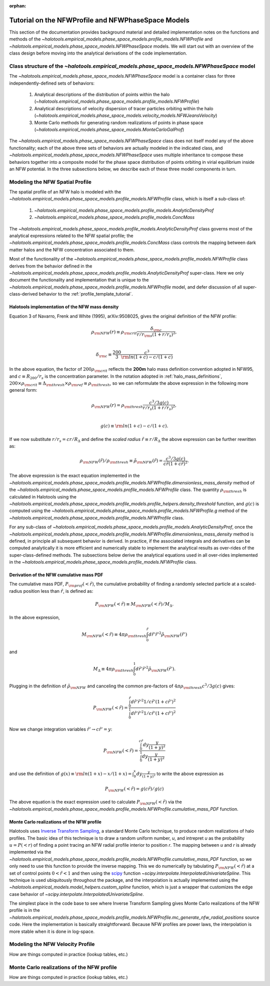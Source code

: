 :orphan:

.. _nfw_profile_tutorial:

****************************************************
Tutorial on the NFWProfile and NFWPhaseSpace Models
****************************************************

This section of the documentation provides background material 
and detailed implementation notes on the functions and methods of the 
`~halotools.empirical_models.phase_space_models.profile_models.NFWProfile` 
and `~halotools.empirical_models.phase_space_models.NFWPhaseSpace` models. 
We will start out with an overview of the class design before moving into 
the analytical derivations of the code implementation. 

.. _nfw_phase_space_class_structure:

Class structure of the `~halotools.empirical_models.phase_space_models.NFWPhaseSpace` model
==========================================================================================================

The `~halotools.empirical_models.phase_space_models.NFWPhaseSpace` model is a container class 
for three independently-defined sets of behaviors: 

	1. Analytical descriptions of the distribution of points within the halo (`~halotools.empirical_models.phase_space_models.profile_models.NFWProfile`)
	2. Analytical descriptions of velocity dispersion of tracer particles orbiting within the halo (`~halotools.empirical_models.phase_space_models.velocity_models.NFWJeansVelocity`)
	3. Monte Carlo methods for generating random realizations of points in phase space (`~halotools.empirical_models.phase_space_models.MonteCarloGalProf`)

The `~halotools.empirical_models.phase_space_models.NFWPhaseSpace` class does not itself model any of the above functionality; each of the above three sets of behaviors are actually modeled in the indicated class, and `~halotools.empirical_models.phase_space_models.NFWPhaseSpace` uses multiple inheritance to compose these behaviors together into a composite model for the phase space distribution of points orbiting in virial equilibrium inside an NFW potential. In the three subsections below, we describe each of these three model components in turn. 

.. _nfw_spatial_profile_derivations:

Modeling the NFW Spatial Profile 
======================================

The spatial profile of an NFW halo is modeled with the `~halotools.empirical_models.phase_space_models.profile_models.NFWProfile` class, which is itself a sub-class of:

	1. `~halotools.empirical_models.phase_space_models.profile_models.AnalyticDensityProf`
	2. `~halotools.empirical_models.phase_space_models.profile_models.ConcMass`

The `~halotools.empirical_models.phase_space_models.profile_models.AnalyticDensityProf` class governs most of the analytical expressions related to the NFW spatial profile; the `~halotools.empirical_models.phase_space_models.profile_models.ConcMass` class controls the mapping between dark matter halos and the NFW concentration associated to them. 

Most of the functionality of the `~halotools.empirical_models.phase_space_models.profile_models.NFWProfile` 
class derives from the behavior defined in the 
`~halotools.empirical_models.phase_space_models.profile_models.AnalyticDensityProf` super-class. 
Here we only document the functionality and implementation that is unique to the 
`~halotools.empirical_models.phase_space_models.profile_models.NFWProfile` model, 
and defer discussion of all super-class-derived behavior to the :ref:`profile_template_tutorial`. 

Halotools implementation of the NFW mass density 
--------------------------------------------------

Equation 3 of Navarro, Frenk and White (1995), arXiv:9508025, gives the original definition of the NFW profile:

.. math::

	\rho_{\rm NFW}(r) \equiv \rho_{\rm crit}\frac{\delta_{\rm c}}{r/r_{\rm s}(1 + r/r_{s})^{2}}, \\

	\delta_{\rm c} \equiv \frac{200}{3}\frac{c^{3}}{{\rm ln}(1+c) - c/(1+c)}

In the above equation, the factor of :math:`200\rho_{\rm crit}` reflects the **200m** halo mass definition convention adopted in NFW95, and :math:`c \equiv R_{200}/r_{s}` is the concentration parameter. In the notation adopted in :ref:`halo_mass_definitions`, :math:`200\times\rho_{\rm crit} \equiv \Delta_{\rm thresh}\times\rho_{\rm ref} \equiv \rho_{\rm thresh}`, so we can reformulate the above expression in the following more general form:

.. math::

	\rho_{\rm NFW}(r) = \rho_{\rm thresh}\frac{c^{3}/3g(c)}{r/r_{s}(1 + r/r_{s})^{2}}, \\

	g(c) \equiv {\rm ln}(1+c) - c/(1+c).

If we now substitute :math:`r/r_{s} = cr/R_{\Delta}` and define the *scaled radius* :math:`\tilde{r}\equiv r/R_{\Delta}` the above expression can be further rewritten as:

.. math::

	\rho_{\rm NFW}(\tilde{r})/\rho_{\rm thresh} \equiv \tilde{\rho}_{\rm NFW}(\tilde{r}) = \frac{c^{3}/3g(c)}{c\tilde{r}(1 + c\tilde{r})^{2}}. 

The above expression is the exact equation implemented in the `~halotools.empirical_models.phase_space_models.profile_models.NFWProfile.dimensionless_mass_density` method of the `~halotools.empirical_models.phase_space_models.profile_models.NFWProfile` class. The quantity :math:`\rho_{\rm thresh}` is calculated in Halotools using the `~halotools.empirical_models.phase_space_models.profile_models.profile_helpers.density_threshold` function, and :math:`g(c)` is computed using the `~halotools.empirical_models.phase_space_models.profile_models.NFWProfile.g` method of the `~halotools.empirical_models.phase_space_models.profile_models.NFWProfile` class. 

For any sub-class of `~halotools.empirical_models.phase_space_models.profile_models.AnalyticDensityProf`, 
once the `~halotools.empirical_models.phase_space_models.profile_models.NFWProfile.dimensionless_mass_density` method is defined, in principle all subsequent behavior is derived. In practice, if the associated integrals and derivatives can be computed analytically it is more efficient and numerically stable to implement the analytical results as over-rides of the super-class-defined methods. The subsections below derive the analytical equations used in all over-rides implemented in the `~halotools.empirical_models.phase_space_models.profile_models.NFWProfile` class. 

.. _nfw_cumulative_mass_pdf_derivation:

Derivation of the NFW cumulative mass PDF 
------------------------------------------------

The cumulative mass PDF, :math:`P_{\rm prof}(<\tilde{r})`, 
the cumulative probability of finding a randomly selected 
particle at a scaled-radius position less than :math:`\tilde{r}`, is defined as:

.. math::

	P_{\rm NFW}(<\tilde{r}) \equiv M_{\rm NFW}(<\tilde{r}) / M_{\Delta}.

In the above expression, 

.. math::

	M_{\rm NFW}(<\tilde{r}) \equiv 4\pi\rho_{\rm thresh}\int_{0}^{\tilde{r}}d\tilde{r}' \tilde{r}'^{2}\tilde{\rho}_{\rm NFW}(\tilde{r}') 

and 

.. math::

	M_{\Delta} \equiv 4\pi\rho_{\rm thresh}\int_{0}^{1}d\tilde{r}' \tilde{r}'^{2}\tilde{\rho}_{\rm NFW}(\tilde{r}'). 

Plugging in the definition of :math:`\tilde{\rho}_{\rm NFW}` and canceling the common pre-factors of 
:math:`4\pi\rho_{\rm thresh}c^{3}/3g(c)` gives:

.. math::

	P_{\rm NFW}(<\tilde{r}) = \frac{\int_{0}^{\tilde{r}}d\tilde{r}' \tilde{r}'^{2}1/c\tilde{r}'(1 + c\tilde{r}')^{2}}{\int_{0}^{1}d\tilde{r}' \tilde{r}'^{2}1/c\tilde{r}'(1 + c\tilde{r}')^{2}}

Now we change integration variables :math:`\tilde{r}'\rightarrow c\tilde{r}'=y`:

.. math::

	P_{\rm NFW}(<\tilde{r}) = \frac{\int_{0}^{c\tilde{r}}dy\frac{y}{(1 + y)^{2}}}{\int_{0}^{1}dy\frac{y}{(1 + y)^{2}}}

and use the definition of :math:`g(x) \equiv {\rm ln}(1+x) - x/(1+x) = \int_{0}^{x}dy\frac{y}{(1+y)^{2}}` to write the above expression as

.. math::

	P_{\rm NFW}(<\tilde{r}) = g(c\tilde{r}) / g(c)

The above equation is the exact expression used to calculate :math:`P_{\rm NFW}(<\tilde{r})` via the `~halotools.empirical_models.phase_space_models.profile_models.NFWProfile.cumulative_mass_PDF` function. 

.. _monte_carlo_nfw_spatial_profile:

Monte Carlo realizations of the NFW profile
------------------------------------------------

Halotools uses `Inverse Transform Sampling <https://en.wikipedia.org/wiki/Inverse_transform_sampling>`_, a standard Monte Carlo technique, to produce random realizations of halo profiles. The basic idea of this technique is to draw a random uniform number, *u*, and intrepret *u* as the probability :math:`u = P(<r)` of finding a  point tracing an NFW radial profile interior to position *r*. The mapping between *u* and *r* is already implemented via the `~halotools.empirical_models.phase_space_models.profile_models.NFWProfile.cumulative_mass_PDF` function, so we only need to use this function to provide the inverse mapping. This we do numerically by tabulating :math:`P_{\rm NFW}(<\tilde{r})` at a set of control points :math:`0<\tilde{r}<1` and then using the `scipy <http://www.scipy.org/>`_ function `~scipy.interpolate.InterpolatedUnivariateSpline`. This technique is used ubiquitously throughout the package, and the interpolation is actually implemented using the `~halotools.empirical_models.model_helpers.custom_spline` function, which is just a wrapper that customizes the edge case behavior of `~scipy.interpolate.InterpolatedUnivariateSpline`. 

The simplest place in the code base to see where Inverse Transform Sampling gives Monte Carlo realizations of the NFW profile is in the `~halotools.empirical_models.phase_space_models.profile_models.NFWProfile.mc_generate_nfw_radial_positions` source code. Here the implementation is basically straightforward. Because NFW profiles are power laws, the interpolation is more stable when it is done in log-space. 

.. _nfw_jeans_velocity_profile_derivations:

Modeling the NFW Velocity Profile 
===========================================

How are things computed in practice (lookup tables, etc.)


.. _nfw_monte_carlo_derivations:

Monte Carlo realizations of the NFW profile
===========================================

How are things computed in practice (lookup tables, etc.)

